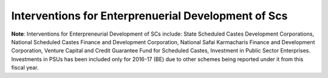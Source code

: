 Interventions for Enterprenuerial Development of Scs
=======================================================

.. raw:: html

	<iframe src='../viz/visualization.html#barchart/dalits/interventions_for_enterprenuerial_development_of_scs' width='100%', height='500', frameBorder='0'></iframe>

**Note**: Interventions for Enterpreneurial Development of SCs include: State Scheduled Castes Development Corporations, National Scheduled Castes Finance and Development Corporation, National Safai Karmacharis Finance and Development Corporation, Venture Capital and Credit Guarantee Fund for Scheduled Castes, Investment in Public Sector Enterprises. Investments in PSUs has been included only for 2016-17 (BE) due to other schemes being reported under it from this fiscal year.                          
